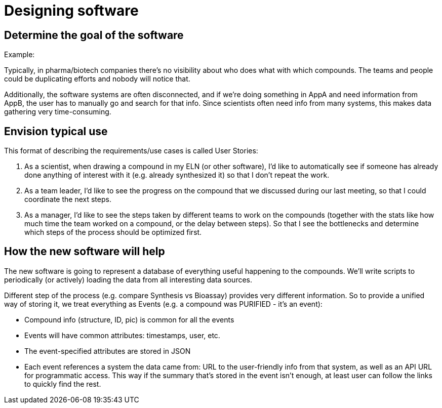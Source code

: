 = Designing software

== Determine the goal of the software

Example:

Typically, in pharma/biotech companies there's no visibility about who does what with which compounds.
The teams and people could be duplicating efforts and nobody will notice that.

Additionally, the software systems are often disconnected, and if we're doing something in AppA and need information
from AppB, the user has to manually go and search for that info. Since scientists often need info from many systems,
this makes data gathering very time-consuming.

== Envision typical use

This format of describing the requirements/use cases is called User Stories:

. As a scientist, when drawing a compound in my ELN (or other software), I'd like to automatically see if someone has
already done anything of interest with it (e.g. already synthesized it) so that I don't repeat the work.
. As a team leader, I'd like to see the progress on the compound that we discussed during our last meeting, so
that I could coordinate the next steps.
. As a manager, I'd like to see the steps taken by different teams to work on the compounds (together with the stats
like how much time the team worked on a compound, or the delay between steps). So that I see the bottlenecks and
determine which steps of the process should be optimized first.

== How the new software will help

The new software is going to represent a database of everything useful happening to the compounds. We'll write
scripts to periodically (or actively) loading the data from all interesting data sources.

Different step of the process (e.g. compare Synthesis vs Bioassay) provides very different information. So to provide
a unified way of storing it, we treat everything as Events (e.g. a compound was PURIFIED - it's an event):

* Compound info (structure, ID, pic) is common for all the events
* Events will have common attributes: timestamps, user, etc.
* The event-specified attributes are stored in JSON
* Each event references a system the data came from: URL to the user-friendly info from that system, as well as an
API URL for programmatic access. This way if the summary that's stored in the event isn't enough, at least user can
follow the links to quickly find the rest.